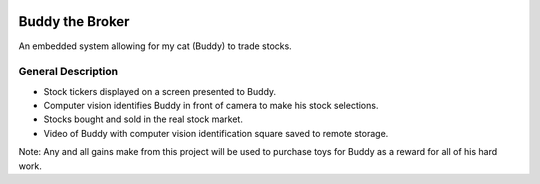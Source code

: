 .. image:: docs/images/projectLogo/btbLogo.png
   :width: 60
   :align: center

Buddy the Broker
================

|Doc badge| |Black badge| |License badge|

An embedded system allowing for my cat (Buddy) to trade stocks.

.. |Doc badge| image:: https://readthedocs.org/projects/buddythebroker/badge/?version=latest
    :target: https://buddythebroker.readthedocs.io/en/latest/?badge=latest
    :alt: Documentation Status

.. |Black badge| image:: https://img.shields.io/badge/code%20style-black-000000.svg
   :target: https://github.com/psf/black
   :alt: Code Formatter

.. |License badge| image:: https://img.shields.io/github/license/SamuelDonovan/BuddyTheBroker
   :alt: GitHub License

General Description
-------------------
* Stock tickers displayed on a screen presented  to Buddy. 
* Computer vision identifies Buddy in front of camera to make his stock selections.
* Stocks bought and sold in the real stock market.
* Video of Buddy with computer vision identification square saved to remote storage.
Note: Any and all gains make from this project will be used to purchase toys for Buddy as a reward for all of his hard work.
